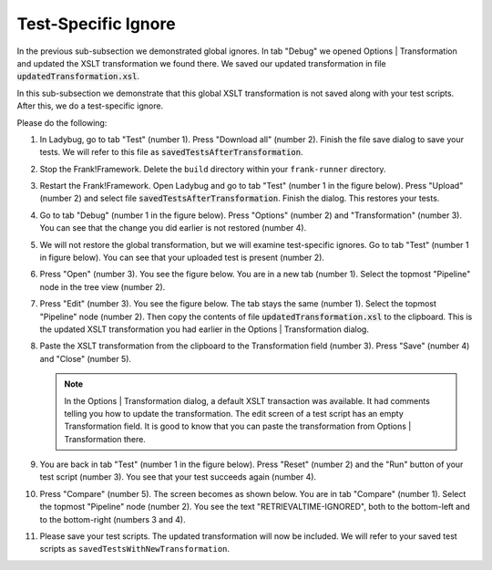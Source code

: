 .. _testSpecific:

Test-Specific Ignore
====================

In the previous sub-subsection we demonstrated global ignores. In tab "Debug" we opened Options | Transformation and updated the XSLT transformation we found there. We saved our updated transformation in file :code:`updatedTransformation.xsl`.

In this sub-subsection we demonstrate that this global XSLT transformation is not saved along with your test scripts. After this, we do a test-specific ignore.

Please do the following:

.. highlight:: none

#. In Ladybug, go to tab "Test" (number 1). Press "Download all" (number 2). Finish the file save dialog to save your tests. We will refer to this file as :code:`savedTestsAfterTransformation`.

   .. image:: saveTestsHopefullyWithTransformation.jpg

#. Stop the Frank!Framework. Delete the ``build`` directory within your ``frank-runner`` directory.
#. Restart the Frank!Framework. Open Ladybug and go to tab "Test" (number 1 in the figure below). Press "Upload" (number 2) and select file :code:`savedTestsAfterTransformation`. Finish the dialog. This restores your tests.

   .. image:: uploadTests.jpg

#. Go to tab "Debug" (number 1 in the figure below). Press "Options" (number 2) and "Transformation" (number 3). You can see that the change you did earlier is not restored (number 4).

   .. image:: transformationGone.jpg

#. We will not restore the global transformation, but we will examine test-specific ignores. Go to tab "Test" (number 1 in figure below). You can see that your uploaded test is present (number 2).

   .. image:: tabTestAfterUpload.jpg

#. Press "Open" (number 3). You see the figure below. You are in a new tab (number 1). Select the topmost "Pipeline" node in the tree view (number 2).

   .. image:: afterUploadPrepareEdit.jpg

#. Press "Edit" (number 3). You see the figure below. The tab stays the same (number 1). Select the topmost "Pipeline" node (number 2). Then copy the contents of file :code:`updatedTransformation.xsl` to the clipboard. This is the updated XSLT transformation you had earlier in the Options | Transformation dialog.

   .. image:: afterUploadEdit.jpg

#. Paste the XSLT transformation from the clipboard to the Transformation field (number 3). Press "Save" (number 4) and "Close" (number 5).

   .. NOTE::

      In the Options | Transformation dialog, a default XSLT transaction was available. It had comments telling you how to update the transformation. The edit screen of a test script has an empty Transformation field. It is good to know that you can paste the transformation from Options | Transformation there.

#. You are back in tab "Test" (number 1 in the figure below). Press "Reset" (number 2) and the "Run" button of your test script (number 3). You see that your test succeeds again (number 4).

   .. image:: runWithTestSpecificTransformation.jpg

#. Press "Compare" (number 5). The screen becomes as shown below. You are in tab "Compare" (number 1). Select the topmost "Pipeline" node (number 2). You see the text "RETRIEVALTIME-IGNORED", both to the bottom-left and to the bottom-right (numbers 3 and 4).

   .. image:: testWithLocalTransformationSuccessComparison.jpg

#. Please save your test scripts. The updated transformation will now be included. We will refer to your saved test scripts as ``savedTestsWithNewTransformation``.
